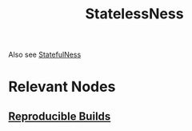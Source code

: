 :PROPERTIES:
:ID:       89501d1d-e70c-461d-b631-6798949a0e4b
:END:
#+title: StatelessNess
#+filetags: :arch:cs:

Also see [[id:3bf53551-4c0a-4f16-9e6b-e3020124abc1][StatefulNess]]

* Relevant Nodes
** [[id:d14581af-3fcf-4697-a8ec-105413e93244][Reproducible Builds]]
